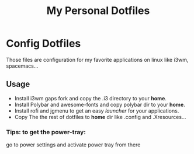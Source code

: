 #+TITLE: My Personal Dotfiles

* Config Dotfiles
  Those files are configuration
  for my favorite applications
  on linux like i3wm, spacemacs...
  
** Usage
   - Install i3wm gaps fork and copy the .i3 directory to your *home*.
   - Install Polybar and awesome-fonts and copy polybar dir to your *home*.
   - Install rofi and jgmenu to get an easy /launcher/ for your applications.
   - Copy The the rest of dotfiles to *home* dir like .config and .Xresources...
   
*** Tips: to get the power-tray: 
    go to power settings and activate power tray
    from there
